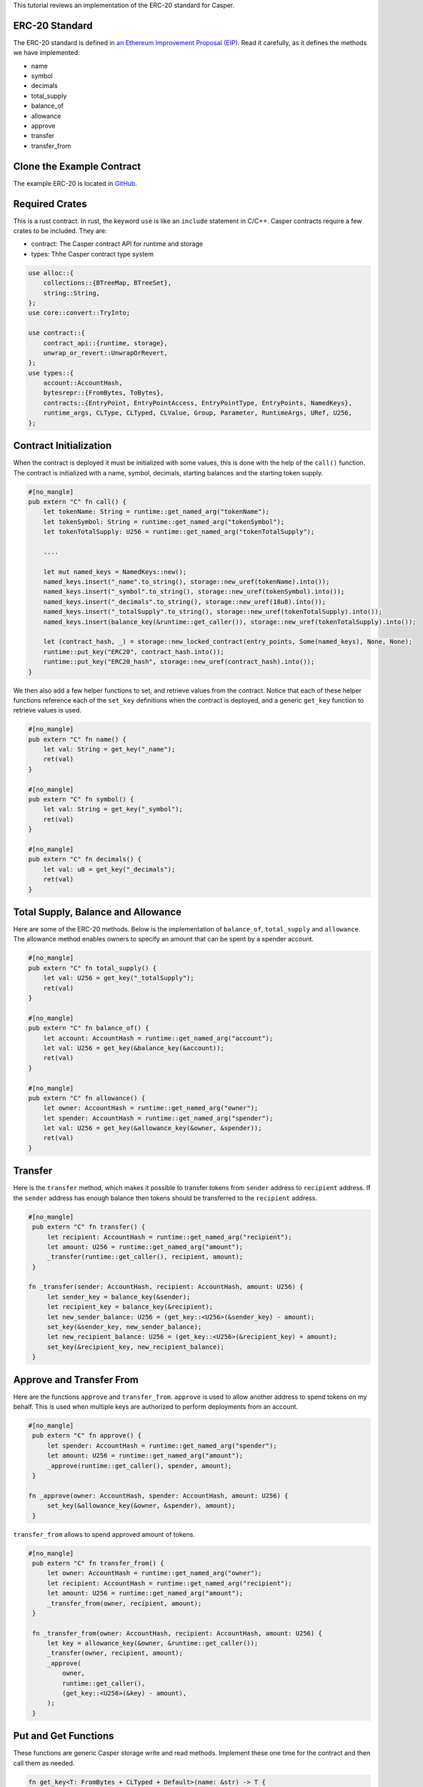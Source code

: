 This tutorial reviews an implementation of the ERC-20 standard for Casper.

ERC-20 Standard
---------------

The ERC-20 standard is defined in `an Ethereum Improvement Proposal (EIP) <https://github.com/ethereum/EIPs/blob/master/EIPS/eip-20.md#>`_. Read it carefully, as it defines the methods we have implemented:


* name
* symbol
* decimals
* total_supply
* balance_of
* allowance
* approve
* transfer
* transfer_from

Clone the Example Contract
---------------------------------

The example ERC-20 is located in `GitHub <https://github.com/casper-ecosystem/erc20>`_.


Required Crates
---------------

This is a rust contract. In rust, the keyword ``use`` is like an ``include`` statement in C/C++. Casper contracts require a few crates to be included.
They are:

* contract: The Casper contract API for runtime and storage
* types: Thhe Casper contract type system

.. code-block:: rust

    use alloc::{
        collections::{BTreeMap, BTreeSet},
        string::String,
    };
    use core::convert::TryInto;

    use contract::{
        contract_api::{runtime, storage},
        unwrap_or_revert::UnwrapOrRevert,
    };
    use types::{
        account::AccountHash,
        bytesrepr::{FromBytes, ToBytes},
        contracts::{EntryPoint, EntryPointAccess, EntryPointType, EntryPoints, NamedKeys},
        runtime_args, CLType, CLTyped, CLValue, Group, Parameter, RuntimeArgs, URef, U256,
    };


Contract Initialization
-----------------------

When the contract is deployed it must be initialized with some values, this is done with the help of the ``call()`` function. The contract is initialized with a name, symbol, decimals, starting balances and the starting token supply.

.. code-block:: rust

    #[no_mangle]
    pub extern "C" fn call() {
        let tokenName: String = runtime::get_named_arg("tokenName");
        let tokenSymbol: String = runtime::get_named_arg("tokenSymbol");
        let tokenTotalSupply: U256 = runtime::get_named_arg("tokenTotalSupply");

        ....

        let mut named_keys = NamedKeys::new();
        named_keys.insert("_name".to_string(), storage::new_uref(tokenName).into());
        named_keys.insert("_symbol".to_string(), storage::new_uref(tokenSymbol).into());
        named_keys.insert("_decimals".to_string(), storage::new_uref(18u8).into());
        named_keys.insert("_totalSupply".to_string(), storage::new_uref(tokenTotalSupply).into());
        named_keys.insert(balance_key(&runtime::get_caller()), storage::new_uref(tokenTotalSupply).into());

        let (contract_hash, _) = storage::new_locked_contract(entry_points, Some(named_keys), None, None);
        runtime::put_key("ERC20", contract_hash.into());
        runtime::put_key("ERC20_hash", storage::new_uref(contract_hash).into());
    }
 

We then also add a few helper functions to set, and retrieve values from the contract. Notice that each of these helper functions reference each of the ``set_key`` definitions when the contract is deployed, and a generic ``get_key`` function to retrieve values is used.

.. code-block:: rust

    #[no_mangle]
    pub extern "C" fn name() {
        let val: String = get_key("_name");
        ret(val)
    }

    #[no_mangle]
    pub extern "C" fn symbol() {
        let val: String = get_key("_symbol");
        ret(val)
    }

    #[no_mangle]
    pub extern "C" fn decimals() {
        let val: u8 = get_key("_decimals");
        ret(val)
    }


Total Supply, Balance and Allowance
-----------------------------------

Here are some of the ERC-20 methods. Below is the implementation of ``balance_of``\ , ``total_supply`` and ``allowance``. The allowance method enables owners to 
specify an amount that can be spent by a spender account.

.. code-block:: rust

    #[no_mangle]
    pub extern "C" fn total_supply() {
        let val: U256 = get_key("_totalSupply");
        ret(val)
    }

    #[no_mangle]
    pub extern "C" fn balance_of() {
        let account: AccountHash = runtime::get_named_arg("account");
        let val: U256 = get_key(&balance_key(&account));
        ret(val)
    }

    #[no_mangle]
    pub extern "C" fn allowance() {
        let owner: AccountHash = runtime::get_named_arg("owner");
        let spender: AccountHash = runtime::get_named_arg("spender");
        let val: U256 = get_key(&allowance_key(&owner, &spender));
        ret(val)
    }
   

Transfer
--------

Here is the ``transfer`` method, which makes it possible to transfer tokens from ``sender`` address to ``recipient`` address. If the ``sender`` address has enough balance then tokens should be transferred to the ``recipient`` address.

.. code-block:: rust

   #[no_mangle]
    pub extern "C" fn transfer() {
        let recipient: AccountHash = runtime::get_named_arg("recipient");
        let amount: U256 = runtime::get_named_arg("amount");
        _transfer(runtime::get_caller(), recipient, amount);
    }

   fn _transfer(sender: AccountHash, recipient: AccountHash, amount: U256) {
        let sender_key = balance_key(&sender);
        let recipient_key = balance_key(&recipient);
        let new_sender_balance: U256 = (get_key::<U256>(&sender_key) - amount);
        set_key(&sender_key, new_sender_balance);
        let new_recipient_balance: U256 = (get_key::<U256>(&recipient_key) + amount);
        set_key(&recipient_key, new_recipient_balance);
    }

Approve and Transfer From
-------------------------
Here are the functions ``approve`` and ``transfer_from``. ``approve`` is used to allow another address to spend tokens on my behalf.
This is used when multiple keys are authorized to perform deployments from an account.

.. code-block:: rust

   #[no_mangle]
    pub extern "C" fn approve() {
        let spender: AccountHash = runtime::get_named_arg("spender");
        let amount: U256 = runtime::get_named_arg("amount");
        _approve(runtime::get_caller(), spender, amount);
    }

   fn _approve(owner: AccountHash, spender: AccountHash, amount: U256) {
        set_key(&allowance_key(&owner, &spender), amount);
    }

``transfer_from`` allows to spend approved amount of tokens.

.. code-block:: rust

   #[no_mangle]
    pub extern "C" fn transfer_from() {
        let owner: AccountHash = runtime::get_named_arg("owner");
        let recipient: AccountHash = runtime::get_named_arg("recipient");
        let amount: U256 = runtime::get_named_arg("amount");
        _transfer_from(owner, recipient, amount);
    }

    fn _transfer_from(owner: AccountHash, recipient: AccountHash, amount: U256) {
        let key = allowance_key(&owner, &runtime::get_caller());
        _transfer(owner, recipient, amount);
        _approve(
            owner,
            runtime::get_caller(),
            (get_key::<U256>(&key) - amount),
        );
    }
   
Put and Get Functions
---------------------
These functions are generic Casper storage write and read methods. Implement these one time for the contract and then call them as needed.

.. code-block:: rust

   fn get_key<T: FromBytes + CLTyped + Default>(name: &str) -> T {
       match runtime::get_key(name) {
           None => Default::default(),
           Some(value) => {
               let key = value.try_into().unwrap_or_revert();
               storage::read(key).unwrap_or_revert().unwrap_or_revert()
           }
       }
   }

   fn set_key<T: ToBytes + CLTyped>(name: &str, value: T) {
       match runtime::get_key(name) {
           Some(key) => {
               let key_ref = key.try_into().unwrap_or_revert();
               storage::write(key_ref, value);
           }
           None => {
               let key = storage::new_uref(value).into();
               runtime::put_key(name, key);
           }
       }
   }
   

Formatting Helper functions
---------------------------
These functions format the balances and account information from the internal representation into strings.

.. code-block:: rust

   fn balance_key(account: &AccountHash) -> String {
    format!("_balances_{}", account)
   }

   fn allowance_key(owner: &AccountHash, sender: &AccountHash) -> String {
    format!("_allowances_{}_{}", owner, sender)
   }
